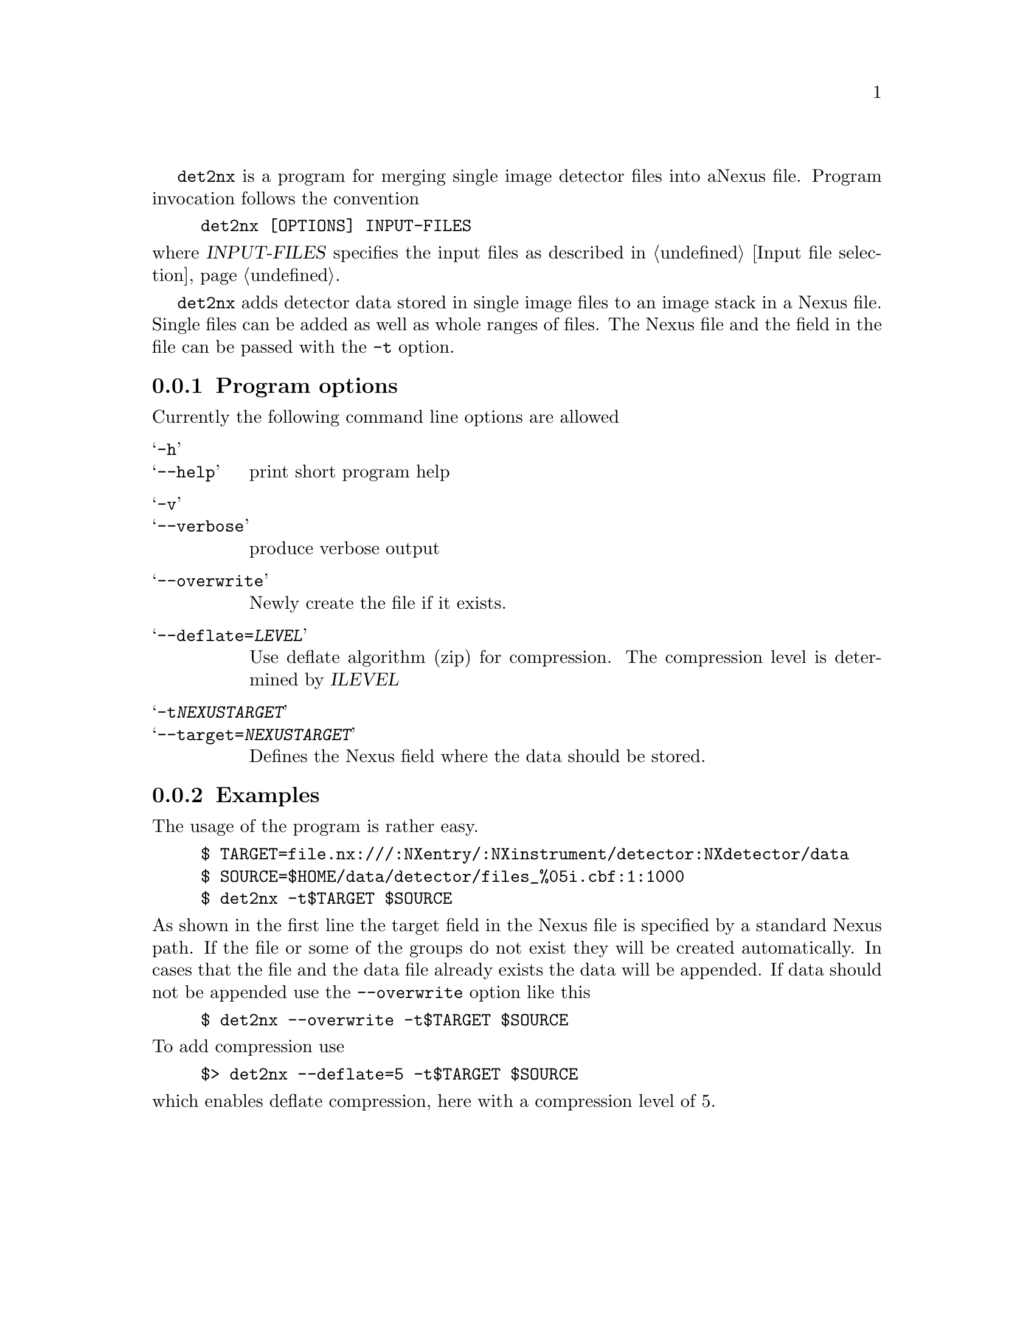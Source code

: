 
@command{det2nx} is a program for merging single image detector files into a
Nexus file. Program invocation follows the convention

@example
det2nx [OPTIONS] INPUT-FILES
@end example

@noindent
where @var{INPUT-FILES} specifies the input files as described in 
@ref{Input file selection}.

@command{det2nx} adds detector data stored in single image files to an image stack
in a Nexus file. Single files can be added as well as whole ranges of files.
The Nexus file and the field in the file can be passed with the @option{-t}
option. 

@menu
* det2nx_options:: command line options description
* det2nx_examples:: usage examples
@end menu


@node det2nx_options
@subsection Program options

Currently the following command line options are allowed
@table @samp
@item -h
@itemx --help
print short program help

@item -v
@itemx --verbose
produce verbose output

@item --overwrite
Newly create the file if it exists.

@item --deflate=@var{LEVEL}
Use deflate algorithm (zip) for compression. The compression level is determined
by @var{ILEVEL}

@item -t@var{NEXUSTARGET}
@item --target=@var{NEXUSTARGET}
Defines the Nexus field where the data should be stored. 
@end table

@node det2nx_examples
@subsection Examples

The usage of the program is rather easy. 

@example
$ TARGET=file.nx:///:NXentry/:NXinstrument/detector:NXdetector/data
$ SOURCE=$HOME/data/detector/files_%05i.cbf:1:1000
$ det2nx -t$TARGET $SOURCE
@end example

@noindent
As shown in the first line the target field in the Nexus file is specified by a
standard Nexus path. If the file or some of the groups do not exist they will be
created automatically. In cases that the file and the data file already exists
the data will be appended.
If data should not be appended use the @option{--overwrite} option like this

@example
$ det2nx --overwrite -t$TARGET $SOURCE
@end example

@noindent
To add compression use 

@example
$> det2nx --deflate=5 -t$TARGET $SOURCE
@end example

@noindent
which enables deflate compression, here with a compression level of 5.

